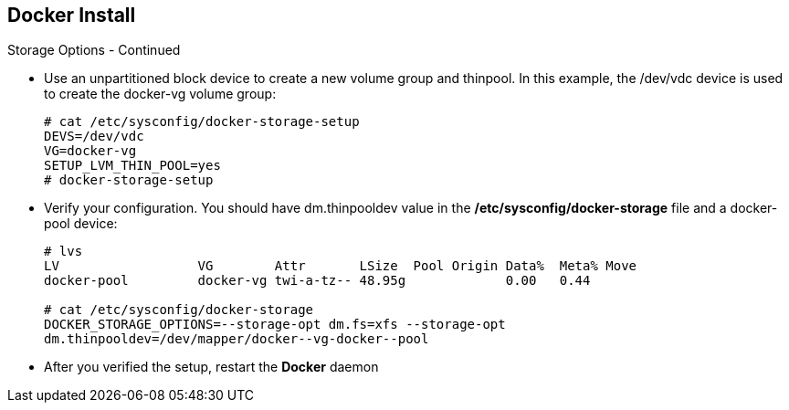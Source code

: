 == Docker Install
:noaudio:

.Storage Options - Continued

* Use an unpartitioned block device to create a new volume group and thinpool.
In this example, the /dev/vdc device is used to create the docker-vg volume group:
+
----
# cat /etc/sysconfig/docker-storage-setup
DEVS=/dev/vdc
VG=docker-vg
SETUP_LVM_THIN_POOL=yes
# docker-storage-setup
----

* Verify your configuration. You should have dm.thinpooldev value in the
*/etc/sysconfig/docker-storage* file and a docker-pool device:
+
----
# lvs
LV                  VG        Attr       LSize  Pool Origin Data%  Meta% Move
docker-pool         docker-vg twi-a-tz-- 48.95g             0.00   0.44

# cat /etc/sysconfig/docker-storage
DOCKER_STORAGE_OPTIONS=--storage-opt dm.fs=xfs --storage-opt
dm.thinpooldev=/dev/mapper/docker--vg-docker--pool

----

* After you verified the setup, restart the *Docker* daemon

ifdef::showscript[]

=== Transcript

In this example we are using the /dev/vdc device create the docker-vg volume
group to be used by the docker Daemon.

We can verify that the volume is created and configured using the *lvs* command
and viewing the "/etc/sysconfig/docker-storage" file.

endif::showscript[]





